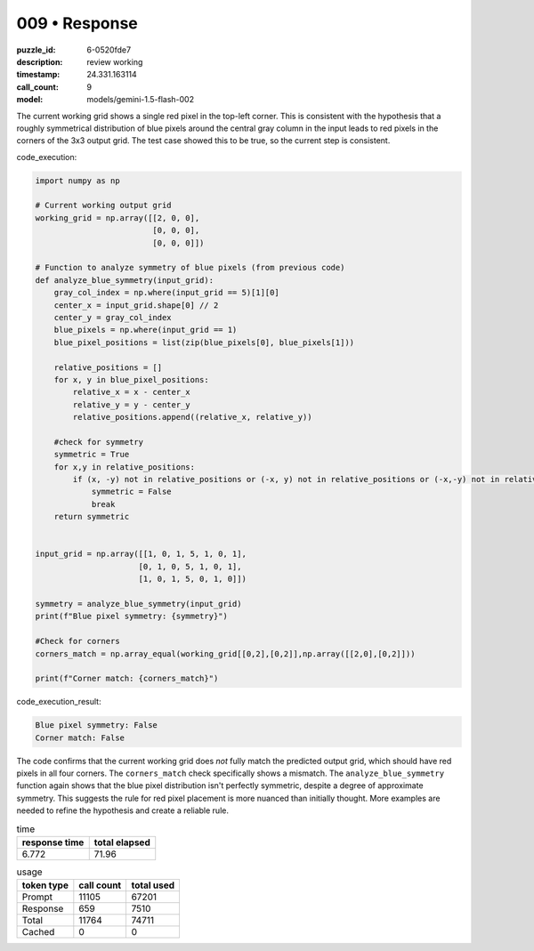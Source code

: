 009 • Response
==============

:puzzle_id: 6-0520fde7
:description: review working
:timestamp: 24.331.163114
:call_count: 9

:model: models/gemini-1.5-flash-002






The current working grid shows a single red pixel in the top-left corner. This is consistent with the hypothesis that a roughly symmetrical distribution of blue pixels around the central gray column in the input leads to red pixels in the corners of the 3x3 output grid. The test case showed this to be true, so the current step is consistent.

code_execution:

.. code-block:: python

   import numpy as np

   # Current working output grid
   working_grid = np.array([[2, 0, 0],
                            [0, 0, 0],
                            [0, 0, 0]])

   # Function to analyze symmetry of blue pixels (from previous code)
   def analyze_blue_symmetry(input_grid):
       gray_col_index = np.where(input_grid == 5)[1][0]
       center_x = input_grid.shape[0] // 2
       center_y = gray_col_index
       blue_pixels = np.where(input_grid == 1)
       blue_pixel_positions = list(zip(blue_pixels[0], blue_pixels[1]))

       relative_positions = []
       for x, y in blue_pixel_positions:
           relative_x = x - center_x
           relative_y = y - center_y
           relative_positions.append((relative_x, relative_y))

       #check for symmetry
       symmetric = True
       for x,y in relative_positions:
           if (x, -y) not in relative_positions or (-x, y) not in relative_positions or (-x,-y) not in relative_positions:
               symmetric = False
               break
       return symmetric


   input_grid = np.array([[1, 0, 1, 5, 1, 0, 1],
                         [0, 1, 0, 5, 1, 0, 1],
                         [1, 0, 1, 5, 0, 1, 0]])

   symmetry = analyze_blue_symmetry(input_grid)
   print(f"Blue pixel symmetry: {symmetry}")

   #Check for corners
   corners_match = np.array_equal(working_grid[[0,2],[0,2]],np.array([[2,0],[0,2]]))

   print(f"Corner match: {corners_match}")

code_execution_result:

.. code-block::

   Blue pixel symmetry: False
   Corner match: False

The code confirms that the current working grid does *not* fully match the predicted output grid, which should have red pixels in all four corners. The ``corners_match`` check specifically shows a mismatch. The ``analyze_blue_symmetry`` function again shows that the blue pixel distribution isn't perfectly symmetric, despite a degree of approximate symmetry. This suggests the rule for red pixel placement is more nuanced than initially thought.  More examples are needed to refine the hypothesis and create a reliable rule.






.. list-table:: time
   :header-rows: 1

   * - response time
     - total elapsed
   * - 6.772 
     - 71.96 



.. list-table:: usage
   :header-rows: 1

   * - token type
     - call count
     - total used

   * - Prompt 
     - 11105 
     - 67201 

   * - Response 
     - 659 
     - 7510 

   * - Total 
     - 11764 
     - 74711 

   * - Cached 
     - 0 
     - 0 



.. seealso::

   - :doc:`009-history`
   - :doc:`009-response`
